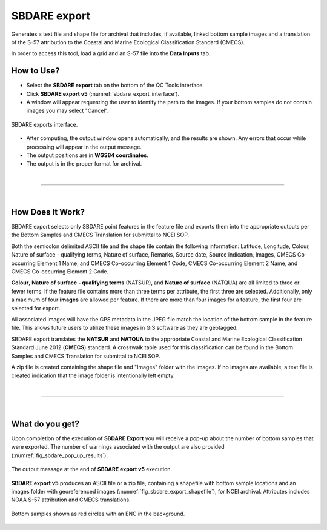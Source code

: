 .. _survey-sbdare-export:

SBDARE export
-------------

Generates a text file and shape file for archival that includes, if available, linked bottom sample images and a translation
of the S-57 attribution to the Coastal and Marine Ecological Classification Standard (CMECS).

In order to access this tool, load a grid and an S-57 file into the **Data Inputs** tab. 

.. index::
    single: SBDARE export

How to Use?
^^^^^^^^^^^

* Select the **SBDARE export** tab on the bottom of the QC Tools interface.

* Click **SBDARE export v5** (:numref:`sbdare_export_interface`).

* A window will appear requesting the user to identify the path to the images. If your bottom samples do not contain images you may select "Cancel".

.. _sbdare_export_interface:
.. figure:: _static/sbdare_export_interface.png
    :align: center
    :alt: logo

    SBDARE exports interface.

* After computing, the output window opens automatically, and the results are shown. Any errors that occur while processing will appear in the output message.

* The output positions are in **WGS84 coordinates**.

* The output is in the proper format for archival.

|

-----------------------------------------------------------

|

How Does It Work?
^^^^^^^^^^^^^^^^^

SBDARE export selects only SBDARE point features in the feature file and exports them into the appropriate outputs per the Bottom Samples and CMECS Translation for submittal to NCEI SOP. 

Both the semicolon delimited ASCII file and the shape file contain the following information: Latitude, Longitude, Colour, Nature of surface - qualifying terms, Nature of surface, Remarks, Source date, Source indication, Images, CMECS Co-occurring Element 1 Name, and CMECS Co-occurring Element 1 Code, CMECS Co-occurring Element 2 Name, and CMECS Co-occurring Element 2 Code.

**Colour**, **Nature of surface - qualifying terms** (NATSUR), and **Nature of surface** (NATQUA) are all limited to three or fewer terms. If the feature file contains more than three terms per attribute, the first three are selected. Additionally, only a maximum of four **images** are allowed per feature. If there are more than four images for a feature, the first four are selected for export. 

All associated images will have the GPS metadata in the JPEG file match the location of the bottom sample in the feature file. This allows future users to utilize these images in GIS software as they are geotagged. 

SBDARE export translates the **NATSUR** and **NATQUA** to the appropriate Coastal and Marine Ecological Classification Standard June 2012 (**CMECS**) standard. A crosswalk table used for this classification can be found in the Bottom Samples and CMECS Translation for submittal to NCEI SOP. 

A zip file is created containing the shape file and "Images" folder with the images. If no images are available, a text file is created indication that the image folder is intentionally left empty.

|

-----------------------------------------------------------

|

What do you get?
^^^^^^^^^^^^^^^^^

Upon completion of the execution of **SBDARE Export** you will receive a pop-up about the number of bottom samples that were exported.
The number of warnings associated with the output are also provided (:numref:`fig_sbdare_pop_up_results`).

.. _fig_sbdare_pop_up_results:
.. figure:: _static/sbdare_export_results.png
    :width: 300px
    :align: center
    :figclass: align-center

    The output message at the end of **SBDARE export v5** execution.

**SBDARE export v5** produces an ASCII file or a zip file, containing a shapefile with bottom sample locations and an images folder with georeferenced images (:numref:`fig_sbdare_export_shapefile`), for NCEI archival.
Attributes includes NOAA S-57 attribution and CMECS translations.

.. _fig_sbdare_export_shapefile:
.. figure:: _static/sbdare_export_shapefile.png
    :width: 700px
    :align: center
    :alt: example of sbdare export tool output
    :figclass: align-center

    Bottom samples shown as red circles with an ENC in the background.

